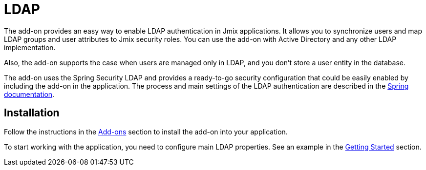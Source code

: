 = LDAP

The add-on provides an easy way to enable LDAP authentication in Jmix applications. It allows you to synchronize users and map LDAP groups and user attributes to Jmix security roles. You can use the add-on with Active Directory and any other LDAP implementation.

Also, the add-on supports the case when users are managed only in LDAP, and you don't store a user entity in the database.

The add-on uses the Spring Security LDAP and provides a ready-to-go security configuration that could be easily enabled by including the add-on in the application. The process and main settings of the LDAP authentication are described in the https://docs.spring.io/spring-security/reference/servlet/authentication/passwords/ldap.html[Spring documentation^].
[[installation]]
== Installation

Follow the instructions in the xref:ROOT:add-ons.adoc[Add-ons] section to install the add-on into your application.

To start working with the application, you need to configure main LDAP properties. See an example in the xref:ldap:getting-started.adoc#configuring-main-properties[Getting Started] section.

